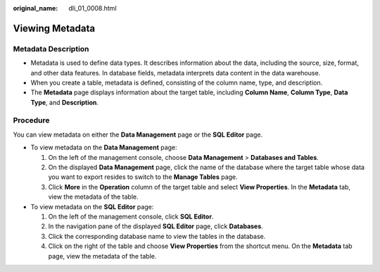 :original_name: dli_01_0008.html

.. _dli_01_0008:

Viewing Metadata
================

Metadata Description
--------------------

-  Metadata is used to define data types. It describes information about the data, including the source, size, format, and other data features. In database fields, metadata interprets data content in the data warehouse.
-  When you create a table, metadata is defined, consisting of the column name, type, and description.
-  The **Metadata** page displays information about the target table, including **Column Name**, **Column Type**, **Data Type**, and **Description**.

Procedure
---------

You can view metadata on either the **Data Management** page or the **SQL Editor** page.

-  To view metadata on the **Data Management** page:

   #. On the left of the management console, choose **Data Management** > **Databases and Tables**.
   #. On the displayed **Data Management** page, click the name of the database where the target table whose data you want to export resides to switch to the **Manage Tables** page.
   #. Click **More** in the **Operation** column of the target table and select **View Properties**. In the **Metadata** tab, view the metadata of the table.

-  To view metadata on the **SQL Editor** page:

   #. On the left of the management console, click **SQL Editor**.
   #. In the navigation pane of the displayed **SQL Editor** page, click **Databases**.
   #. Click the corresponding database name to view the tables in the database.
   #. Click |image1| on the right of the table and choose **View Properties** from the shortcut menu. On the **Metadata** tab page, view the metadata of the table.

.. |image1| image:: /_static/images/en-us_image_0237994909.png
